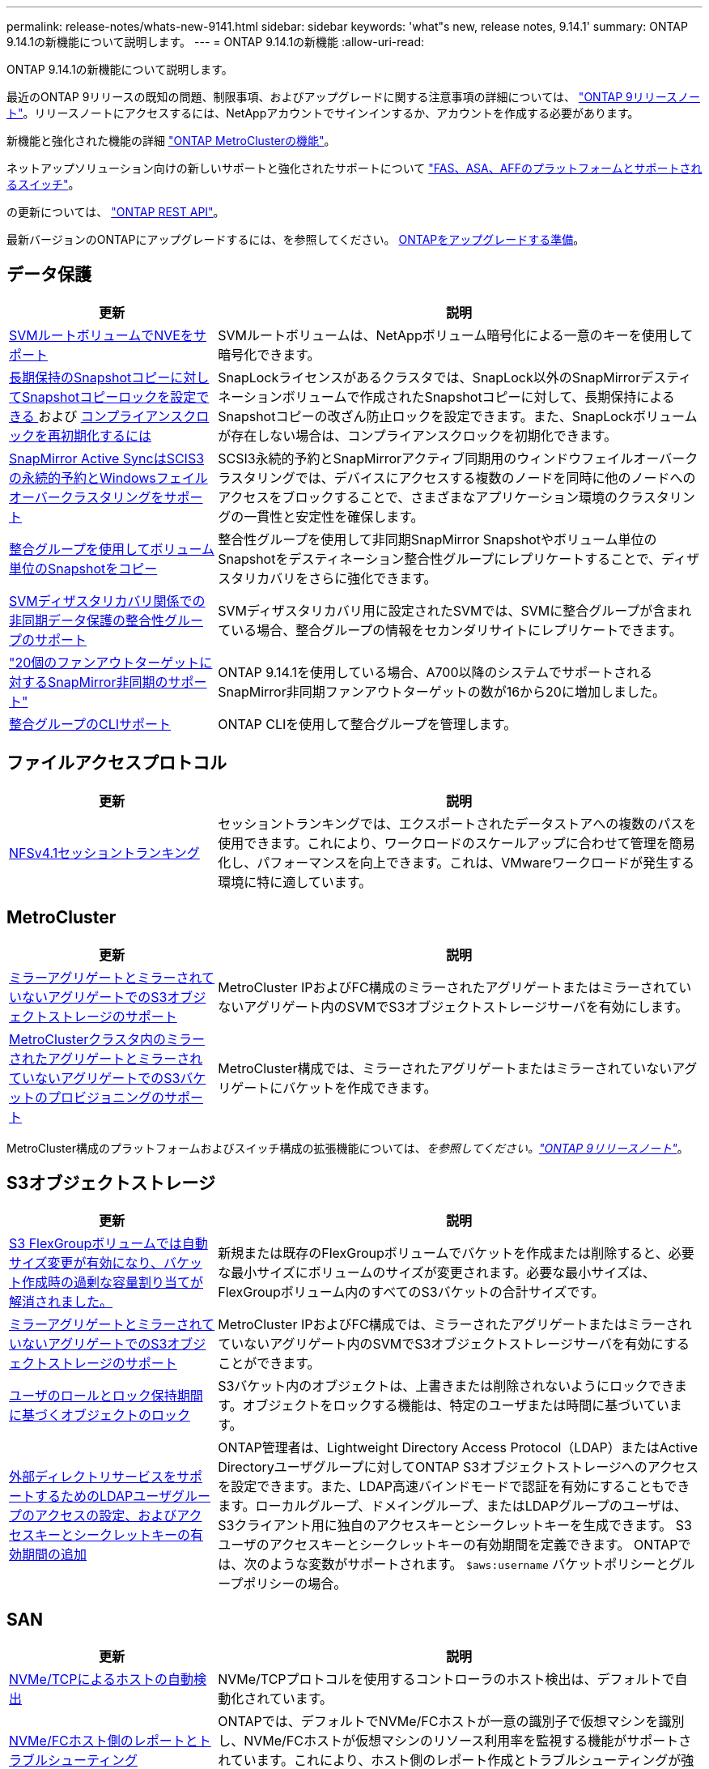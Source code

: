 ---
permalink: release-notes/whats-new-9141.html 
sidebar: sidebar 
keywords: 'what"s new, release notes, 9.14.1' 
summary: ONTAP 9.14.1の新機能について説明します。 
---
= ONTAP 9.14.1の新機能
:allow-uri-read: 


[role="lead"]
ONTAP 9.14.1の新機能について説明します。

最近のONTAP 9リリースの既知の問題、制限事項、およびアップグレードに関する注意事項の詳細については、 https://library.netapp.com/ecm/ecm_download_file/ECMLP2492508["ONTAP 9リリースノート"^]。リリースノートにアクセスするには、NetAppアカウントでサインインするか、アカウントを作成する必要があります。

新機能と強化された機能の詳細 https://docs.netapp.com/us-en/ontap-metrocluster/releasenotes/mcc-new-features.html["ONTAP MetroClusterの機能"^]。

ネットアップソリューション向けの新しいサポートと強化されたサポートについて https://docs.netapp.com/us-en/ontap-systems/whats-new.html["FAS、ASA、AFFのプラットフォームとサポートされるスイッチ"^]。

の更新については、 https://docs.netapp.com/us-en/ontap-automation/whats_new.html["ONTAP REST API"^]。

最新バージョンのONTAPにアップグレードするには、を参照してください。 xref:../upgrade/prepare.html[ONTAPをアップグレードする準備]。



== データ保護

[cols="30%,70%"]
|===
| 更新 | 説明 


| xref:../encryption-at-rest/configure-netapp-volume-encryption-concept.html[SVMルートボリュームでNVEをサポート] | SVMルートボリュームは、NetAppボリューム暗号化による一意のキーを使用して暗号化できます。 


| xref:../snaplock/snapshot-lock-concept.html[長期保持のSnapshotコピーに対してSnapshotコピーロックを設定できる ] および xref:../snaplock/initialize-complianceclock-task.html[コンプライアンスクロックを再初期化するには] | SnapLockライセンスがあるクラスタでは、SnapLock以外のSnapMirrorデスティネーションボリュームで作成されたSnapshotコピーに対して、長期保持によるSnapshotコピーの改ざん防止ロックを設定できます。また、SnapLockボリュームが存在しない場合は、コンプライアンスクロックを初期化できます。 


| xref:../snapmirror-active-sync/index.html[SnapMirror Active SyncはSCIS3の永続的予約とWindowsフェイルオーバークラスタリングをサポート] | SCSI3永続的予約とSnapMirrorアクティブ同期用のウィンドウフェイルオーバークラスタリングでは、デバイスにアクセスする複数のノードを同時に他のノードへのアクセスをブロックすることで、さまざまなアプリケーション環境のクラスタリングの一貫性と安定性を確保します。 


| xref:../data-protection/snapmirror-svm-replication-concept.html[整合グループを使用してボリューム単位のSnapshotをコピー] | 整合性グループを使用して非同期SnapMirror Snapshotやボリューム単位のSnapshotをデスティネーション整合性グループにレプリケートすることで、ディザスタリカバリをさらに強化できます。 


| xref:../task_dp_configure_storage_vm_dr.html[SVMディザスタリカバリ関係での非同期データ保護の整合性グループのサポート] | SVMディザスタリカバリ用に設定されたSVMでは、SVMに整合グループが含まれている場合、整合グループの情報をセカンダリサイトにレプリケートできます。 


| link:https://hwu.netapp.com/["20個のファンアウトターゲットに対するSnapMirror非同期のサポート"^] | ONTAP 9.14.1を使用している場合、A700以降のシステムでサポートされるSnapMirror非同期ファンアウトターゲットの数が16から20に増加しました。 


| xref:../consistency-groups/configure-task.html[整合グループのCLIサポート] | ONTAP CLIを使用して整合グループを管理します。 
|===


== ファイルアクセスプロトコル

[cols="30%,70%"]
|===
| 更新 | 説明 


| xref:../nfs-trunking/index.html[NFSv4.1セッショントランキング] | セッショントランキングでは、エクスポートされたデータストアへの複数のパスを使用できます。これにより、ワークロードのスケールアップに合わせて管理を簡易化し、パフォーマンスを向上できます。これは、VMwareワークロードが発生する環境に特に適しています。 
|===


== MetroCluster

[cols="30%,70%"]
|===
| 更新 | 説明 


| xref:../s3-config/index.html[ミラーアグリゲートとミラーされていないアグリゲートでのS3オブジェクトストレージのサポート] | MetroCluster IPおよびFC構成のミラーされたアグリゲートまたはミラーされていないアグリゲート内のSVMでS3オブジェクトストレージサーバを有効にします。 


| xref:../s3-config/create-bucket-mcc-task.html[MetroClusterクラスタ内のミラーされたアグリゲートとミラーされていないアグリゲートでのS3バケットのプロビジョニングのサポート] | MetroCluster構成では、ミラーされたアグリゲートまたはミラーされていないアグリゲートにバケットを作成できます。 
|===
MetroCluster構成のプラットフォームおよびスイッチ構成の拡張機能については、_を参照してください。link:https://library.netapp.com/ecm/ecm_download_file/ECMLP2492508["ONTAP 9リリースノート"^]_。



== S3オブジェクトストレージ

[cols="30%,70%"]
|===
| 更新 | 説明 


| xref:../s3-config/create-bucket-task.html[S3 FlexGroupボリュームでは自動サイズ変更が有効になり、バケット作成時の過剰な容量割り当てが解消されました。] | 新規または既存のFlexGroupボリュームでバケットを作成または削除すると、必要な最小サイズにボリュームのサイズが変更されます。必要な最小サイズは、FlexGroupボリューム内のすべてのS3バケットの合計サイズです。 


| xref:../s3-config/index.html[ミラーアグリゲートとミラーされていないアグリゲートでのS3オブジェクトストレージのサポート] | MetroCluster IPおよびFC構成では、ミラーされたアグリゲートまたはミラーされていないアグリゲート内のSVMでS3オブジェクトストレージサーバを有効にすることができます。 


| xref:../s3-config/ontap-s3-supported-actions-reference.html[ユーザのロールとロック保持期間に基づくオブジェクトのロック] | S3バケット内のオブジェクトは、上書きまたは削除されないようにロックできます。オブジェクトをロックする機能は、特定のユーザまたは時間に基づいています。 


| xref:../s3-config/configure-access-ldap.html[外部ディレクトリサービスをサポートするためのLDAPユーザグループのアクセスの設定、およびアクセスキーとシークレットキーの有効期間の追加]  a| 
ONTAP管理者は、Lightweight Directory Access Protocol（LDAP）またはActive Directoryユーザグループに対してONTAP S3オブジェクトストレージへのアクセスを設定できます。また、LDAP高速バインドモードで認証を有効にすることもできます。ローカルグループ、ドメイングループ、またはLDAPグループのユーザは、S3クライアント用に独自のアクセスキーとシークレットキーを生成できます。
S3ユーザのアクセスキーとシークレットキーの有効期間を定義できます。
ONTAPでは、次のような変数がサポートされます。 `$aws:username` バケットポリシーとグループポリシーの場合。

|===


== SAN

[cols="30%,70%"]
|===
| 更新 | 説明 


| xref:../nvme/manage-automated-discovery.html[NVMe/TCPによるホストの自動検出] | NVMe/TCPプロトコルを使用するコントローラのホスト検出は、デフォルトで自動化されています。 


| xref:../nvme/disable-vmid-task.html[NVMe/FCホスト側のレポートとトラブルシューティング] | ONTAPでは、デフォルトでNVMe/FCホストが一意の識別子で仮想マシンを識別し、NVMe/FCホストが仮想マシンのリソース利用率を監視する機能がサポートされています。これにより、ホスト側のレポート作成とトラブルシューティングが強化されます。 


| xref:../san-admin/map-nvme-namespace-subsystem-task.html[NVMeホストノユウセンワリアテ] | 特定のホストに対するリソース割り当ての優先順位を設定するようにNVMeサブシステムを設定できます。高い優先度が割り当てられたホストには、より多くのI/Oキューが割り当てられ、より大きなキュー深度が割り当てられます。 
|===


== セキュリティ

[cols="30%,70%"]
|===
| 更新 | 説明 


| xref:../authentication/configure-cisco-duo-mfa-task.html[SSHユーザのCisco Duo多要素認証のサポート] | SSHユーザは、サインイン時の2番目の認証要素としてCisco Duoを使用して認証できます。 


| link:../authentication/oauth2-deploy-ontap.html["OAuth 2.0サポートの強化"] | ONTAP 9.14.1は、コアトークンベースの認証を拡張し、ONTAP 9.14.0で最初に提供されたOAuth 2.0のサポートを提供します。許可は、Active DirectoryまたはLDAPとグループとロールのマッピングを使用して設定できます。送信者に制約されたアクセストークンもサポートされており、Mutual TLS（MTLS）に基づいてセキュリティが確保されています。Auth0とKeycloakに加えて、Microsoft Windows Active Directory Federation Service（ADFS）がアイデンティティプロバイダ（IdP）としてサポートされています。 


| link:../authentication/oauth2-deploy-ontap.html["OAuth 2.0認可フレームワーク"] | Open Authorization（OAuth 2.0）フレームワークが追加され、ONTAP REST APIクライアントにトークンベースの認証を提供します。これにより、REST APIスクリプトやAnsibleを基盤とする自動化ワークフローを使用して、ONTAPクラスタの管理と管理をよりセキュアに行うことができます。発行者、オーディエンス、ローカル検証、リモートイントロスペクションなど、標準のOAuth 2.0機能がサポートされています。 リモートユーザの要求、プロキシサポート。クライアント認証は、自己完結型のOAuth 2.0スコープを使用するか、ローカルのONTAPユーザをマッピングして設定できます。サポートされるアイデンティティプロバイダ（IdP）には、複数の同時サーバを使用するAuth0とKeycloakが含まれます。 


| xref:../anti-ransomware/manage-parameters-task.html[自律型ランサムウェア対策のアラートを調整可能] | 新しいファイル拡張子が検出されたとき、またはARP Snapshotが作成されたときに通知を受信し、ランサムウェアイベントの可能性に関する事前の警告を受け取るように、Autonomous Ransomware Protectionを設定します。 


| xref:https://docs.netapp.com/us-en/ontap/nas-audit/persistent-stores.html[FPolicyは永続的ストアをサポートしてレイテンシを低減] | FPolicyを使用すると、SVM内の非同期（必須ではない）ポリシーのファイルアクセスイベントをキャプチャする永続的ストアを設定できます。永続的ストアを使用すると、クライアントI/O処理とFPolicy通知処理を分離して、クライアントのレイテンシを低減できます。同期および非同期の必須構成はサポートされていません。 


| xref:../flexcache/supported-unsupported-features-concept.html[FPolicyによるSMBでのFlexCacheボリュームのサポート] | FPolicyは、NFSまたはSMBを使用するFlexCacheボリュームでサポートされます。以前は、SMBを使用するFlexCacheではFPolicyはサポートされていませんでした。 
|===


== ストレージ効率

[cols="30%,70%"]
|===
| 更新 | 説明 


| xref:../file-system-analytics/considerations-concept.html[ファイルシステム分析でのスキャン追跡] | 進捗状況と調整に関するリアルタイムの分析情報で、ファイルシステム分析の初期化スキャンを追跡します。 


| xref:../volumes/determine-space-usage-volume-aggregate-concept.html[FASプラットフォームで使用可能なアグリゲートスペースの増加] | FASプラットフォームでは、30TBを超えるアグリゲートのWAFLリザーブが10%から5%に削減され、アグリゲートで使用可能なスペースが増加します。 


| xref:../volumes/determine-space-usage-volume-aggregate-concept.html[TSSEボリュームの使用済み物理スペースに関するレポートの変更点]  a| 
Temperature-Sensitive Storage Efficiency（TSSE）が有効になっているボリュームでは、ボリュームで使用されているスペース量を報告するONTAP CLIの指標に、TSSEによって実現されるスペース削減量が含まれます。この指標は、volume show-physical-usedコマンドとvolume show-space-physical usedコマンドに反映されます。
FabricPoolの場合、 `-physical-used` は、大容量階層と高パフォーマンス階層を組み合わせたものです。
特定のコマンドについては、リンク：https://docs.netapp.com/us-en/ontap-cli-9141/volume-show.htmlを参照してください。[`volume show`^]およびリンク：https://docs.netapp.com/us-en/ontap-cli-9141/volume-show-space.html[`volume show space`^]をクリックします。

|===


== ストレージリソース管理の機能拡張

[cols="30%,70%"]
|===
| 更新 | 説明 


| xref:../flexgroup/manage-flexgroup-rebalance-task.html[プロアクティブなFlexGroupリバランシング] | FlexGroupボリュームでは、ディレクトリ内で拡張中のファイルをリモートコンスティチュエントに自動的に移動することで、ローカルコンスティチュエント上のI/Oボトルネックを軽減できます。 


| xref:../flexgroup/supported-unsupported-config-concept.html[FlexGroupボリュームでのSnapshotコピーのタグ付け] | では、Snapshotコピーを識別したり、FlexGroupボリューム内のSnapshotコピーが誤って削除されたりしないように、タグやラベル（コメント）を追加、変更、および削除できます。 


| xref:../fabricpool/enable-disable-volume-cloud-write-task.html[FabricPoolでクラウドに直接書き込む] | FabricPoolでは、FabricPoolのボリュームにデータを書き込む機能が追加されているため、階層化スキャンを待たずに直接クラウドに移動できます。 


| xref:../fabricpool/enable-disable-aggressive-read-ahead-task.html[FabricPoolによる積極的な先読み] | FabricPoolでは、FabricPoolボリューム上のムービーストリームなどのファイルを積極的に先読みして、フレームが破棄されないようにします。 
|===


== SVM管理の機能拡張

[cols="30%,70%"]
|===
| 更新 | 説明 


| xref:../svm-migrate/index.html#supported-and-unsupported-features[SVMのデータ移動のサポート：ユーザクォータおよびグループクォータおよびqtreeを含むSVMの移行] | SVMのデータ移動により、ユーザクォータ、グループクォータ、およびqtreeを含むSVMの移行がサポートされるようになりました。 


| xref:../svm-migrate/index.html[SVMあたり最大400個のボリューム、最大12個のHAペア、およびSVMのデータ移動を使用するNFS 4.1でのpNFSをサポート] | SVMのデータ移動が可能なSVMあたりのサポートされるボリュームの最大数が400に増え、サポートされるHAペアの数が12に増えました。 
|===


== System Manager の略

[cols="30%,70%"]
|===
| 更新 | 説明 


| xref:../data-protection/create-delete-snapmirror-failover-test-task.html[SnapMirrorテストフェイルオーバーのサポート] | System Managerを使用すると、既存のSnapMirror関係を中断することなく、SnapMirrorのテストフェイルオーバーのリハーサルを実行できます。 


| xref:../networking/manage-ports-bd-task.html[ブロードキャストドメインでのポート管理] | System Managerを使用して、ブロードキャストドメインに割り当てられているポートを編集または削除できます。 


| xref:../mediator/manage-mediator-sm-task.html[Mediator-Assisted Automatic Unplanned Switchover（MAUSO；メディエーターアシスト自動計画外スイッチオーバー）の有効化] | System Managerを使用して、IP MetroClusterのスイッチオーバーおよびスイッチバックの実行時にMediator-Assisted Automatic Unplanned Switchover（MAUSO；メディエーターアシスト自動計画外スイッチオーバー）を有効または無効にすることができます。 


| xref:../assign-tags-cluster-task.html[クラスタ] および xref:../assign-tags-volumes-task.html[ボリューム] タグ付け | System Managerでは、タグを使用して、目的、所有者、環境などさまざまな方法でクラスタやボリュームを分類できます。これは、同じタイプのオブジェクトが多数ある場合に便利です。ユーザは、割り当てられているタグに基づいて特定のオブジェクトをすばやく識別できます。 


| xref:../consistency-groups/index.html[整合グループ監視のサポートの強化] | System Managerには、整合グループの使用状況に関する履歴データが表示されます。 


| xref:../nvme/setting-up-secure-authentication-nvme-tcp-task.html[NVMeインバンド認証] | System Managerを使用して、NVMeホストとコントローラの間で、DH-HMAC-CHAP認証プロトコルを使用したNVMe/TCPおよびNVMe/FCプロトコルを介したセキュアな一方向および双方向の認証を設定できます。 


| xref:../s3-config/create-bucket-lifecycle-rule-task.html[S3バケットライフサイクル管理のサポートをSystem Managerに拡張] | System Managerを使用して、バケット内の特定のオブジェクトを削除したり、削除したバケットオブジェクトを期限切れにしたりするルールを定義できます。 
|===